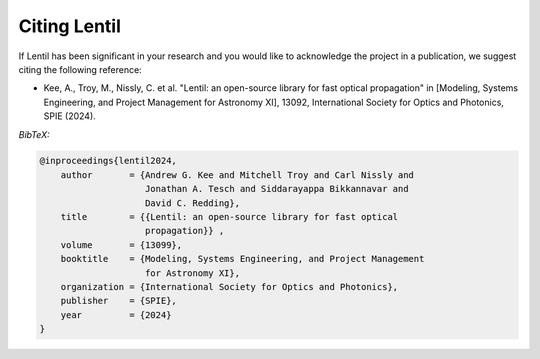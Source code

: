 .. _cite:

*************
Citing Lentil
*************

If Lentil has been significant in your research and you would like to 
acknowledge the project in a publication, we suggest citing the following
reference:

* Kee, A., Troy, M., Nissly, C. et al. "Lentil: an open-source
  library for fast optical propagation" in [Modeling, Systems Engineering, and 
  Project Management for Astronomy XI], 13092, International Society for Optics 
  and Photonics, SPIE (2024).

*BibTeX:*

.. code-block:: bibtex

  @inproceedings{lentil2024,
      author       = {Andrew G. Kee and Mitchell Troy and Carl Nissly and 
                      Jonathan A. Tesch and Siddarayappa Bikkannavar and 
                      David C. Redding},
      title        = {{Lentil: an open-source library for fast optical 
                      propagation}} ,
      volume       = {13099},
      booktitle    = {Modeling, Systems Engineering, and Project Management 
                      for Astronomy XI},
      organization = {International Society for Optics and Photonics},
      publisher    = {SPIE},
      year         = {2024}
  }
